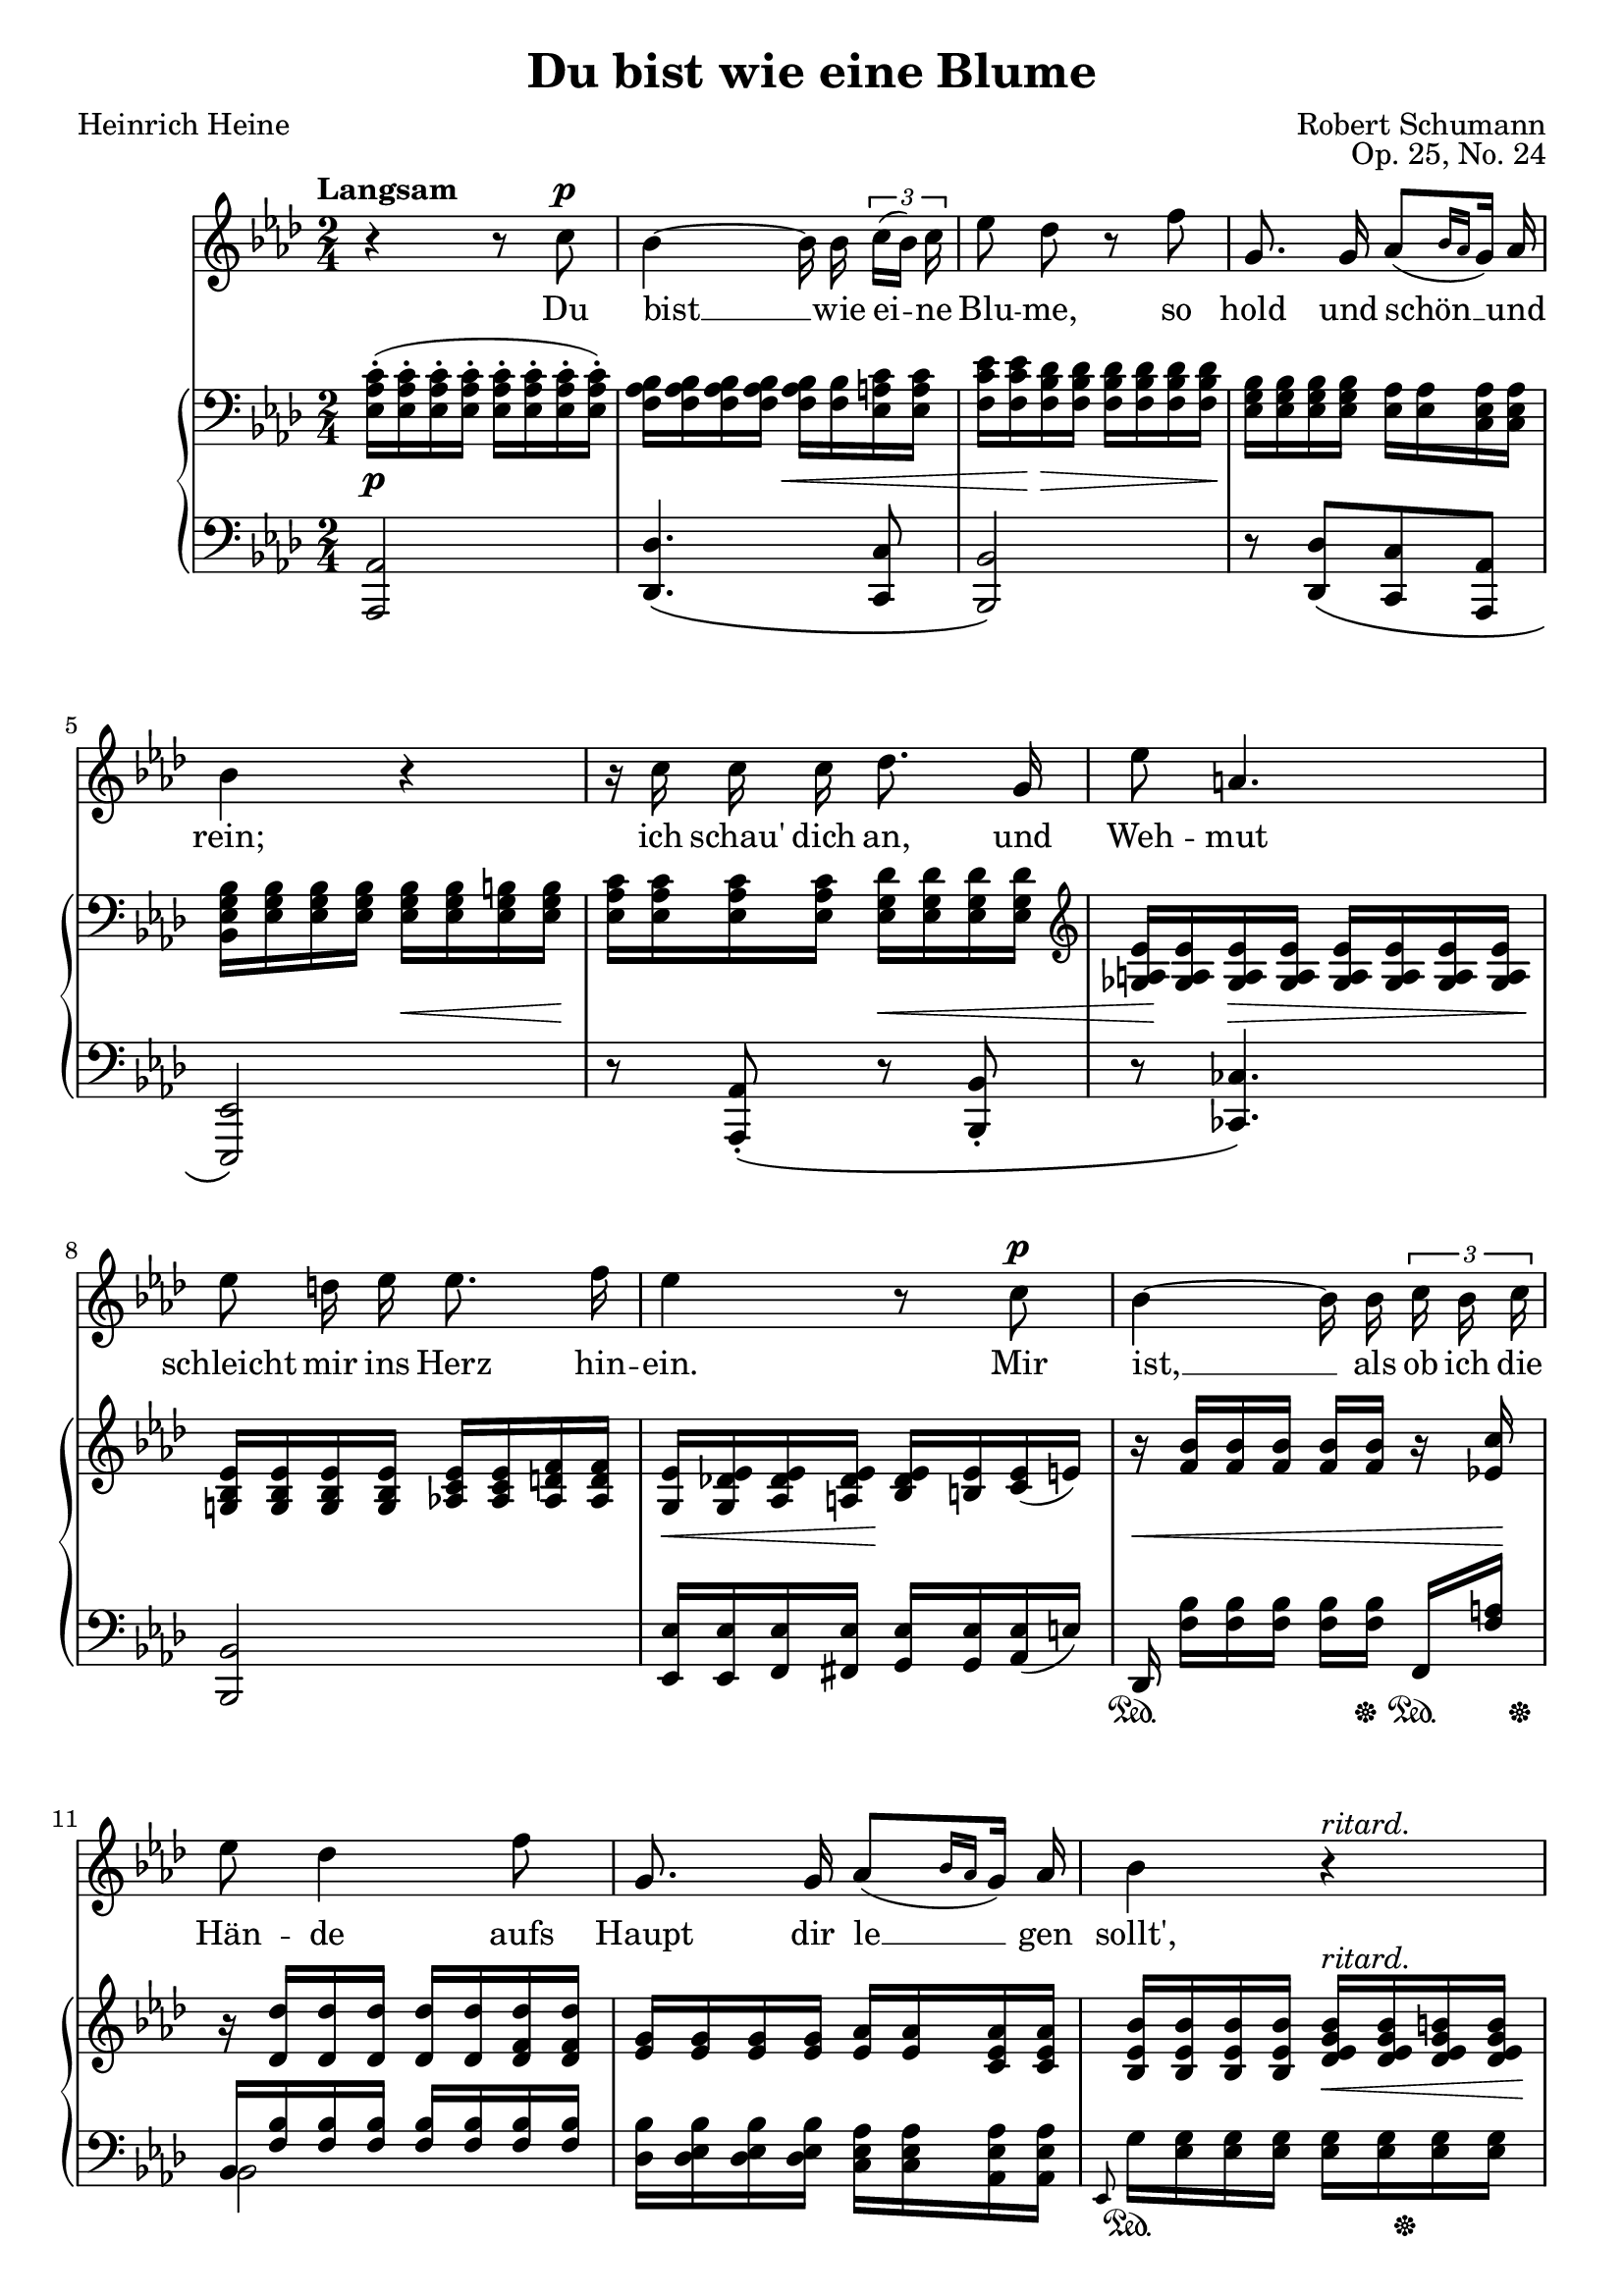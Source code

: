 \version "2.14.2"

\header {
  title = "Du bist wie eine Blume"
  poet = "Heinrich Heine"
  composer = "Robert Schumann"
  opus = "Op. 25, No. 24"
  mutopiacomposer = "SchumannR"
  mutopiainstrument = "Voice and piano"
  date = "1840"
  source = "Robert Schumanns Werke, Serie XIII:
            Für eine Singstimme, mit Begleitung des Pianoforte.
            Leipzig: Breitkopf & Härtel, 1881-1912. Plate R.S. 120."
  moreInfo = "http://imslp.org/wiki/Myrthen,_Op.25_%28Schumann,_Robert%29"
  style = "classical"
  license = "Public Domain"
  maintainer = "Pavel Roskin"
  maintainerEmail = "proski(at)gnu.org"
  lastupdated = "2011/Dec/18"

 mutopiasource = "Robert Schumanns Werke, Serie XIII: Für eine Singstimme, mit Begleitung des Pianoforte. Leipzig: Breitkopf & Härtel, 1881-1912. Plate R.S. 120."
 mutopiastyle = "Classical"
 mutopiacopyright = "Public Domain"

 footer = "Mutopia-2011/12/19-1813"
 tagline = \markup { \override #'(box-padding . 1.0) \override #'(baseline-skip . 2.7) \box \center-column { \small \line { Sheet music from \with-url #"http://www.MutopiaProject.org" \line { \teeny www. \hspace #-0.5 MutopiaProject \hspace #-0.5 \teeny .org \hspace #0.5 } • \hspace #0.5 \italic Free to download, with the \italic freedom to distribute, modify and perform. } \line { \small \line { Typeset using \with-url #"http://www.LilyPond.org" \line { \teeny www. \hspace #-0.5 LilyPond \hspace #-0.5 \teeny .org } by \maintainer \hspace #-0.6 . \hspace #0.5 Reference: \footer } } \line { \teeny \line { This sheet music has been placed in the public domain by the typesetter, for details see: \hspace #-0.5 \with-url #"http://creativecommons.org/licenses/publicdomain" http://creativecommons.org/licenses/publicdomain } } } }
}

%{
The lyrics have some differences from the Heine's words.  I assume it was
an unintentional corruption.  Newer sources use the lyrics exactly as
written by Heine.  I also used Heine's version, but using the modern
orthography.

The source has treble key for the right hand followed by the bass clef
in the beginning of the first measure, but I could not get it to render
properly, except by using hacks that could make the score prone to
breakage.  So I let Lilypond suppress the initial treble key.

Acciaccatura-style strokes without slurs are preserved as is.
%}

% Acciaccatura-style stroke across the stem and the flag
acciaccaturaNote = \once \override Stem #'stroke-style = #"grace"

Melody = \relative c'' {
  \autoBeamOff \dynamicUp \tupletUp
  \set Score.tempoHideNote = ##t
  \tempo "Langsam" 4=30
  \key as \major \time 2/4 r4 r8 c8 \p |
  bes4 ~ bes16 bes16 \times 2/3 { c[( bes]) c } |
  es8 des8 r8 f8 |
  g,8. g16 as8[( \grace { bes16[ as16] } g16]) as16 |
  bes4 r4 |
  r16 c16 c16 c16 des8. g,16 |
  es'8 a,4. |
  es'8 d16 es16 es8. f16 |
  es4 r8 c8 \p |
  bes4 ~ bes16 bes16 \times 2/3 { c16 bes16 c16 } |
  es8 des4 f8 |
  g,8. g16 as8 [ ( \grace { bes16[ as16] } g16 ] ) as16 |
  bes4 \tempo 4=27 r4^\markup { \italic "ritard." } |
  \tempo 4=30 c8 \< c16 c16 f8 c16 c16 \! |
  des8 des8 r4 |
  r16 c16 des16 \tempo 4=27 bes16^\markup { \italic "ritard." } es8. g,16 |
  as4 r4 |
  R2*3 |
  \bar "|." \barNumberCheck #21
}

Lyrics = \lyricmode {
  Du bist __ wie ei -- ne Blu -- me,
  so hold und schön __ und rein;
  ich "schau'" dich an, und Weh -- mut
  schleicht mir ins Herz hin -- ein.
  Mir ist, __ als ob ich die Hän -- de
  aufs Haupt dir le __ gen "sollt',"
  be -- tend, dass Gott dich er -- hal -- te,
  so rein und schön und hold.
}

RightOne = \relative c' {
  \clef bass \oneVoice \key as \major \time 2/4 |
  <c as es>16-. ( q-. q-. q-. q-. q-. q-. q-. ) |
  <bes as f> q q q q <bes f> <c a es> q |
  <es c f,>16 q <des bes f> q q q q q |
  <bes g es>16 q q q <as es> q <as es c> q |
  <bes g es bes> <bes g es> q q q q <b g es> q |
  <c as es> q q q <des g, es> q q q |
  \clef treble <es a, ges> q q q q q q q |
  <es bes g!> q q q <es c as!> q <f d as> q |
  <es g,> <es des! g,> <es des as> <es des a> <es des bes> <es b> <es c> ( e ) |
  r16 <bes' f> q q q q r16 <c es,!> |
  r16 <des des,> q q q q <des f, des> q |
  <g, es> q q q <as es> q <as es c> q |
  <bes es, bes> q q q <bes g es des>^\markup { \italic "ritard." } q <b g es des> q |
  <c as es c>4 <c a es c>4 |
  \voiceOne <des f, des>8 <des des,>16 q <as' as,>8.-> ( [ <e e,>16 ] ) |
  f16 c ( des bes^\markup { \italic "ritard." } ) as!8. [ g16 ] |
  \tempo 4=30 s16*6 c,8 |
  \override TextSpanner #'(bound-details left text) = "ritard."
  des8 [ f16. ( e32 ] ) \clef treble e8 [ \grace { <des g,>16 [ es ] } \tempo 4=27 des'16.-\startTextSpan c32 ] |
  \tempo 4=24 c8. [ bes16 ] s4 |
  \tempo 4=22 \grace { g16 [ as bes ] } <as c,>2 \stopTextSpan |
  \bar "|." \barNumberCheck #21
}

RightTwo = \relative as' {
  \voiceTwo \time 2/4 |
  s2*14 |
  bes4 s4 |
  \acciaccatura { \stemUp f8 \stemDown } f8. [ fes16 ] es!8 <es des> ~ |
  \oneVoice <as es c>16 \clef bass <c, as es>-. [ ( q-. q-. ] q-. [ q-. ] ) \voiceTwo <fis, es> q |
  <g es>16 q <bes g> q q <c g> s8 |
  \voiceTwo c8 [ <es! f>16 des16 ] ~ \oneVoice \afterGrace <g es des>4 { \acciaccaturaNote as!8 } |
  s2 |
  \bar "|." \barNumberCheck #21
}

LeftOne = \relative as, {
  \oneVoice \clef bass \key as \major \time 2/4 \phrasingSlurDown |
  <as as,>2 |
  <des des,>4. \( <c c,>8 |
  <bes bes,>2 \) |
  r8 <des des,>8 [ \( <c c,>8 <as as,>8 ] |
  <es es,>2 \) |
  r8 <as as,>8 \( -. r8 <bes bes,>8 -. |
  r8 <ces ces,>4. \) |
  <bes bes,>2 |
  <es es,>16 q <es f,> <es fis,> <es g,> q <es as,> ( e ) |
  des,16 <bes'' f> [ q q ] q [ q ] f, <a' f> |
  \voiceOne bes, <bes' f> q q q q q q |
  \oneVoice <bes des,> <bes es, des> q q <as es c> q <as es as,> q |
  \grace { \acciaccaturaNote es,8 } g'16 <g es> q q q q q q |
  <as es as,>4 <a c, f,>4 |
  <bes f bes,>4 \tieDown \acciaccatura { c,16 [ as'! ] ~ } \tieNeutral <ges' as, c,>4-> ~ |
  \voiceOne as,16 a ( bes des ) \tieDown <c es,>8 ~ <es, es,>8 \tieNeutral |
  \oneVoice \phrasingSlurDown <as, as,>4. \( <a a,>8 |
  <bes bes,>8 [ <des des,>8 <c c,> <bes bes,> ] |
  \voiceOne <g' e>16 [ <as f> ] <c a> bes \oneVoice <des bes es,>4 ~ |
  <es, as,>2 \) |
  \bar "|." \barNumberCheck #21
}

LeftTwo = \relative bes, {
  \voiceTwo \time 2/4 |
  s2*10 |
  bes2 |
  s2*4 |
  des4 s4 |
  s2*2 |
  \acciaccatura { \stemUp as8 \stemDown } as8 des8 s4 |
  s2 |
  \bar "|." \barNumberCheck #21
}

DynamicsOne = {
  s2 \p |
  s4 s4 \< |
  s16 s16 \! s16 \> s4 s16 \! |
  s2 |
  s4 s16 \< s16 s16 s16 \! |
  s4 s16 \< s16 s16 s16 |
  s32 s32 \! s16 s16 \> s4 s16 \! |
  s2 |
  s16 \< s16 s16 s16 \! s4 |
  s16 \< s16*6 s16 \! |
  s2*2 |
  s4 s16 \< s16 s16 s16 \! |
  s4 \< s4 \! |
  s2*2 |
  s16 \p s16 \< s16*4 s16 \! s16 |
  s2 |
  s4 s4 \> |
  s2 \! |
  \barNumberCheck #21
}

DynamicsTwo = {
  s2*9 |
  s16 \sustainOn s16*4 s16 \sustainOff s16 \sustainOn s32 s32 \sustainOff |
  s2*2 |
  s16 \sustainOn s16*4 s32 s32 \sustainOff s16*2 |
  s4 s16 \sustainOn s16 s16 s16 \sustainOff |
  s16 \sustainOn s16 s16 s16 \sustainOff s16 \sustainOn s16 s16 s16 \sustainOff |
  s2*2 |
  s8 \< s8 \! s8 \> s8 \! |
  s16 \< s16 s16 \> s16 s4 \! |
  s2 |
  \barNumberCheck #21
}

\score {
  <<
    \new Staff <<
      \context Staff <<
        \context Voice = "Melody" { \Melody }
        \new Lyrics \lyricsto "Melody" \Lyrics
      >>
    >>
    \new PianoStaff <<
      \new Staff <<
        \context Voice = "RightOne" { \RightOne }
        \context Voice = "RightTwo" { \RightTwo }
      >>
      \new Dynamics = "DynamicsOne" \DynamicsOne
      \new Staff <<
        \context Voice = "LeftOne" { \LeftOne }
        \context Voice = "LeftTwo" { \LeftTwo }
      >>
      \new Dynamics = "DynamicsTwo" \DynamicsTwo
    >>
  >>
  \layout {}
}

\score {
  <<
    \new Staff \with {
      midiInstrument = #"flute"
      midiMinimumVolume = #0.5
      midiMaximumVolume = #1.0
    } \Melody
    \new Staff \with {
      midiMinimumVolume = #0.2
      midiMaximumVolume = #0.5
    } <<
      \DynamicsOne
      \DynamicsTwo
      \RightOne
      \RightTwo
      \LeftOne
      \LeftTwo
    >>
  >>
  \midi {}
}
